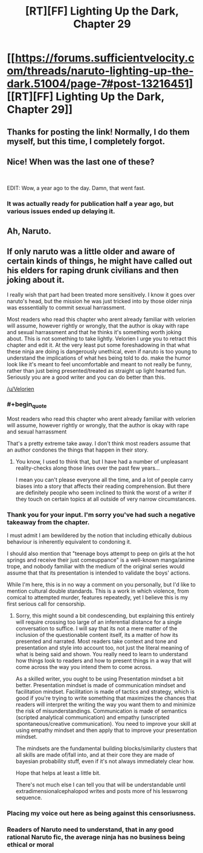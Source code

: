 #+TITLE: [RT][FF] Lighting Up the Dark, Chapter 29

* [[https://forums.sufficientvelocity.com/threads/naruto-lighting-up-the-dark.51004/page-7#post-13216451][[RT][FF] Lighting Up the Dark, Chapter 29]]
:PROPERTIES:
:Author: _brightwing
:Score: 23
:DateUnix: 1572566846.0
:END:

** Thanks for posting the link! Normally, I do them myself, but this time, I completely forgot.
:PROPERTIES:
:Author: Velorien
:Score: 9
:DateUnix: 1572601885.0
:END:


** Nice! When was the last one of these?

​

EDIT: Wow, a year ago to the day. Damn, that went fast.
:PROPERTIES:
:Author: GreenGriffin8
:Score: 8
:DateUnix: 1572573014.0
:END:

*** It was actually ready for publication half a year ago, but various issues ended up delaying it.
:PROPERTIES:
:Author: Velorien
:Score: 3
:DateUnix: 1572601563.0
:END:


** Ah, Naruto.
:PROPERTIES:
:Author: boomfarmer
:Score: 3
:DateUnix: 1572571528.0
:END:


** If only naruto was a little older and aware of certain kinds of things, he might have called out his elders for raping drunk civilians and then joking about it.

I really wish that part had been treated more sensitively. I know it goes over naruto's head, but the mission he was just tricked into by those older ninja was esssentially to commit sexual harrassment.

Most readers who read this chapter who arent already familiar with velorien will assume, however rightly or wrongly, that the author is okay with rape and sexual harrassment and that he thinks it's something worth joking about. This is not something to take lightly. Velorien I urge you to retract this chapter and edit it. At the very least put some foreshadowing in that what these ninja are doing is dangerously unethical, even if naruto is too young to understand the implications of what hes being told to do. make the humor look like it's meant to feel uncomfortable and meant to not really be funny, rather than just being presented/treated as straight up light hearted fun. Seriously you are a good writer and you can do better than this.

[[/u/Velorien]]
:PROPERTIES:
:Author: Sailor_Vulcan
:Score: -3
:DateUnix: 1572572136.0
:END:

*** #+begin_quote
  Most readers who read this chapter who arent already familiar with velorien will assume, however rightly or wrongly, that the author is okay with rape and sexual harrassment
#+end_quote

That's a pretty extreme take away. I don't think most readers assume that an author condones the things that happen in their story.
:PROPERTIES:
:Author: babalook
:Score: 9
:DateUnix: 1572584365.0
:END:

**** You know, I used to think that, but I have had a number of unpleasant reality-checks along those lines over the past few years...

I mean you can't please everyone all the time, and a lot of people carry biases into a story that affects their reading comprehension. But there are definitely people who seem inclined to think the worst of a writer if they touch on certain topics at all outside of very narrow circumstances.
:PROPERTIES:
:Author: DaystarEld
:Score: 7
:DateUnix: 1572593257.0
:END:


*** Thank you for your input. I'm sorry you've had such a negative takeaway from the chapter.

I must admit I am bewildered by the notion that including ethically dubious behaviour is inherently equivalent to condoning it.

I should also mention that "teenage boys attempt to peep on girls at the hot springs and receive their just comeuppance" is a well-known manga/anime trope, and nobody familiar with the medium of the original series would assume that that its presentation is intended to validate the boys' actions.

While I'm here, this is in no way a comment on you personally, but I'd like to mention cultural double standards. This is a work in which violence, from comical to attempted murder, features repeatedly, yet I believe this is my first serious call for censorship.
:PROPERTIES:
:Author: Velorien
:Score: 8
:DateUnix: 1572601328.0
:END:

**** Sorry, this might sound a bit condescending, but explaining this entirely will require crossing too large of an inferential distance for a single conversation to suffice. I will say that its not a mere matter of the inclusion of the questionable content itself, its a matter of how its presented and narrated. Most readers take context and tone and presentation and style into account too, not just the literal meaning of what is being said and shown. You really need to learn to understand how things look to readers and how to present things in a way that will come across the way you intend them to come across.

As a skilled writer, you ought to be using Presentation mindset a bit better. Presentation mindset is made of communication mindset and facilitation mindset. Facilitation is made of tactics and strategy, which is good if you're trying to write something that maximizes the chances that readers will interpret the writing the way you want them to and minimize the risk of misunderstandings. Communication is made of semantics (scripted analytical communication) and empathy (unscripted spontaneous/creative communication). You need to improve your skill at using empathy mindset and then apply that to improve your presentation mindset.

The mindsets are the fundamental building blocks/similarity clusters that all skills are made of/fall into, and at their core they are made of bayesian probability stuff, even if it's not always immediately clear how.

Hope that helps at least a little bit.

There's not much else I can tell you that will be understandable until extradimensionalcephalopod writes and posts more of his lesswrong sequence.
:PROPERTIES:
:Author: Sailor_Vulcan
:Score: -1
:DateUnix: 1572619126.0
:END:


*** Placing my voice out here as being against this censoriusness.
:PROPERTIES:
:Author: Cariyaga
:Score: 9
:DateUnix: 1572583504.0
:END:


*** Readers of Naruto need to understand, that in any good rational Naruto fic, the average ninja has no business being ethical or moral
:PROPERTIES:
:Author: JulianWyvern
:Score: 5
:DateUnix: 1572648031.0
:END:
